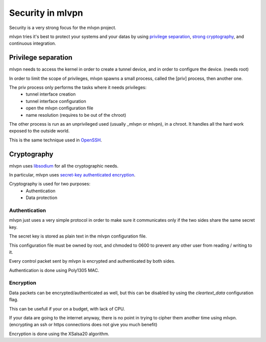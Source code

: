 =================
Security in mlvpn
=================
Security is a very strong focus for the mlvpn project.

mlvpn tries it's best to protect your systems and your datas by using `privilege separation`_,
`strong cryptography`_, and continuous integration.

.. _`privilege_separation`: http://en.wikipedia.org/wiki/Privilege_separation
.. _`strong cryptography`: http://doc.libsodium.org/

Privilege separation
====================
mlvpn needs to access the kernel in order to create a tunnel device, and in order
to configure the device. (needs root)

In order to limit the scope of privileges, mlvpn spawns a small process, called the
[priv] process, then another one.

The priv process only performs the tasks where it needs privileges:
  * tunnel interface creation
  * tunnel interface configuration
  * open the mlvpn configuration file
  * name resolution (requires to be out of the chroot)

The other process is run as an unprivileged used (usually _mlvpn or mlvpn),
in a chroot. It handles all the hard work exposed to the outside world.

This is the same technique used in `OpenSSH <http://www.openssh.org>`_.

Cryptography
============
mlvpn uses `libsodium <http://doc.libsodium.org>`_ for all the cryptographic needs.

In particular, mlvpn uses `secret-key authenticated encryption <http://doc.libsodium.org/secret-key_cryptography/authenticated_encryption.html>`_.

Cryptography is used for two purposes:
  * Authentication
  * Data protection

Authentication
--------------
mlvpn just uses a very simple protocol in order to make sure it communicates only
if the two sides share the same secret key.

The secret key is stored as plain text in the mlvpn configuration file.

This configuration file must be owned by root, and chmoded to 0600 to prevent
any other user from reading / writing to it.

Every control packet sent by mlvpn is encrypted and authenticated by both sides.

Authentication is done using Poly1305 MAC.

Encryption
----------
Data packets can be encrypted/authenticated as well, but this can be disabled by using the
*cleartext_data* configuration flag.

This can be usefull if your on a budget, with lack of CPU.

If your data are going to the internet anyway, there is no point in trying to cipher them
another time using mlvpn. (encrypting an ssh or https connections does not give you much benefit)

Encryption is done using the XSalsa20 algorithm.
